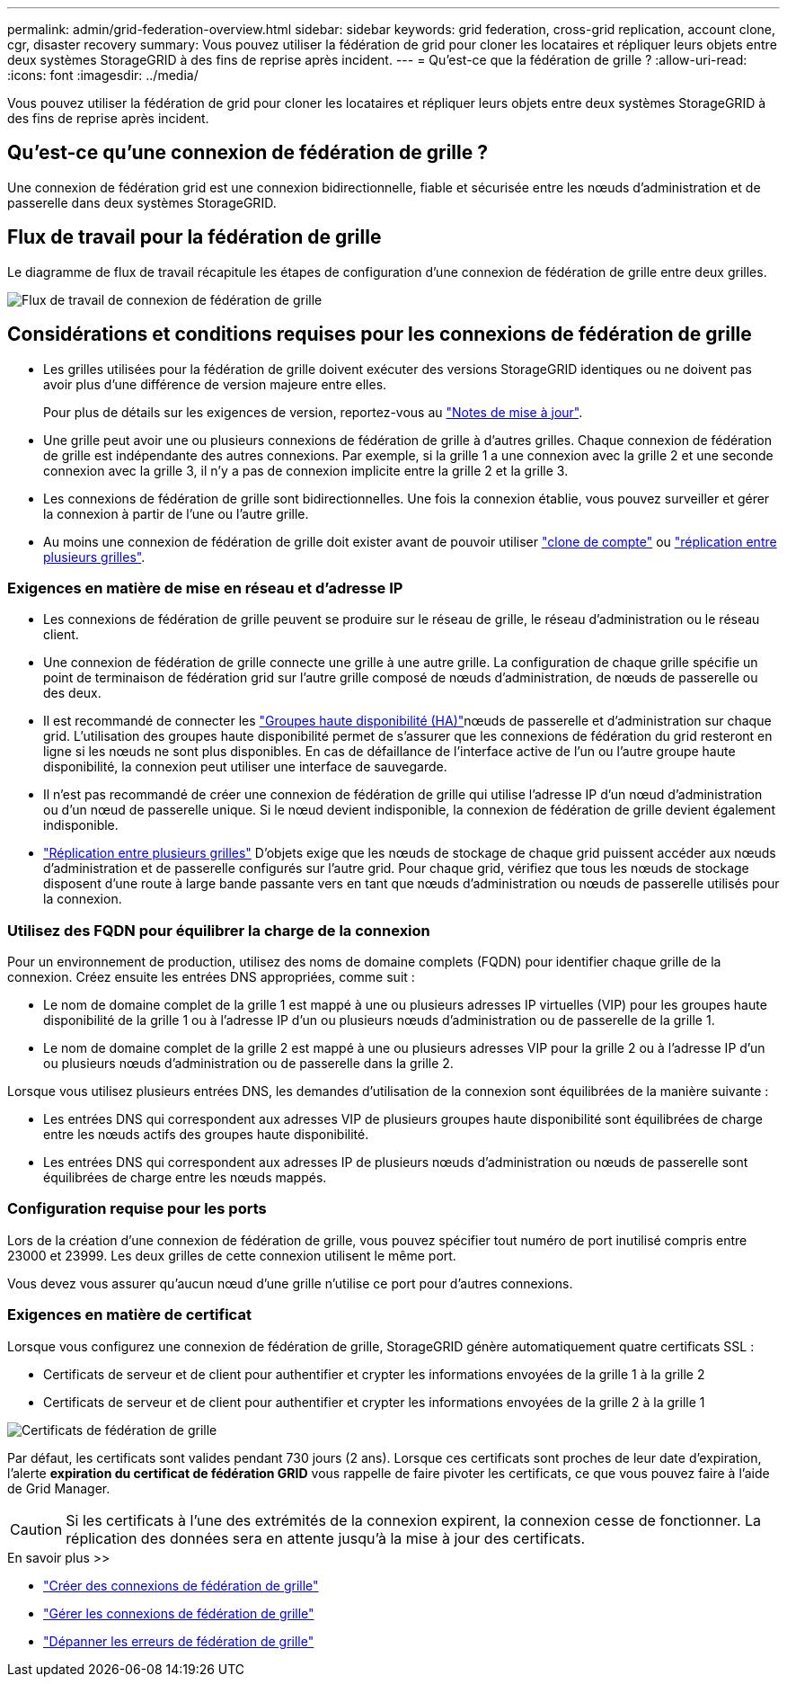 ---
permalink: admin/grid-federation-overview.html 
sidebar: sidebar 
keywords: grid federation, cross-grid replication, account clone, cgr, disaster recovery 
summary: Vous pouvez utiliser la fédération de grid pour cloner les locataires et répliquer leurs objets entre deux systèmes StorageGRID à des fins de reprise après incident. 
---
= Qu'est-ce que la fédération de grille ?
:allow-uri-read: 
:icons: font
:imagesdir: ../media/


[role="lead"]
Vous pouvez utiliser la fédération de grid pour cloner les locataires et répliquer leurs objets entre deux systèmes StorageGRID à des fins de reprise après incident.



== Qu'est-ce qu'une connexion de fédération de grille ?

Une connexion de fédération grid est une connexion bidirectionnelle, fiable et sécurisée entre les nœuds d'administration et de passerelle dans deux systèmes StorageGRID.



== Flux de travail pour la fédération de grille

Le diagramme de flux de travail récapitule les étapes de configuration d'une connexion de fédération de grille entre deux grilles.

image::../media/grid-federation-workflow.png[Flux de travail de connexion de fédération de grille]



== Considérations et conditions requises pour les connexions de fédération de grille

* Les grilles utilisées pour la fédération de grille doivent exécuter des versions StorageGRID identiques ou ne doivent pas avoir plus d'une différence de version majeure entre elles.
+
Pour plus de détails sur les exigences de version, reportez-vous au link:../release-notes/index.html["Notes de mise à jour"].

* Une grille peut avoir une ou plusieurs connexions de fédération de grille à d'autres grilles. Chaque connexion de fédération de grille est indépendante des autres connexions. Par exemple, si la grille 1 a une connexion avec la grille 2 et une seconde connexion avec la grille 3, il n'y a pas de connexion implicite entre la grille 2 et la grille 3.
* Les connexions de fédération de grille sont bidirectionnelles. Une fois la connexion établie, vous pouvez surveiller et gérer la connexion à partir de l'une ou l'autre grille.
* Au moins une connexion de fédération de grille doit exister avant de pouvoir utiliser link:grid-federation-what-is-account-clone.html["clone de compte"] ou link:grid-federation-what-is-cross-grid-replication.html["réplication entre plusieurs grilles"].




=== Exigences en matière de mise en réseau et d'adresse IP

* Les connexions de fédération de grille peuvent se produire sur le réseau de grille, le réseau d'administration ou le réseau client.
* Une connexion de fédération de grille connecte une grille à une autre grille. La configuration de chaque grille spécifie un point de terminaison de fédération grid sur l'autre grille composé de nœuds d'administration, de nœuds de passerelle ou des deux.
* Il est recommandé de connecter les link:managing-high-availability-groups.html["Groupes haute disponibilité (HA)"]nœuds de passerelle et d'administration sur chaque grid. L'utilisation des groupes haute disponibilité permet de s'assurer que les connexions de fédération du grid resteront en ligne si les nœuds ne sont plus disponibles. En cas de défaillance de l'interface active de l'un ou l'autre groupe haute disponibilité, la connexion peut utiliser une interface de sauvegarde.
* Il n'est pas recommandé de créer une connexion de fédération de grille qui utilise l'adresse IP d'un nœud d'administration ou d'un nœud de passerelle unique. Si le nœud devient indisponible, la connexion de fédération de grille devient également indisponible.
* link:grid-federation-what-is-cross-grid-replication.html["Réplication entre plusieurs grilles"] D'objets exige que les nœuds de stockage de chaque grid puissent accéder aux nœuds d'administration et de passerelle configurés sur l'autre grid. Pour chaque grid, vérifiez que tous les nœuds de stockage disposent d'une route à large bande passante vers en tant que nœuds d'administration ou nœuds de passerelle utilisés pour la connexion.




=== Utilisez des FQDN pour équilibrer la charge de la connexion

Pour un environnement de production, utilisez des noms de domaine complets (FQDN) pour identifier chaque grille de la connexion. Créez ensuite les entrées DNS appropriées, comme suit :

* Le nom de domaine complet de la grille 1 est mappé à une ou plusieurs adresses IP virtuelles (VIP) pour les groupes haute disponibilité de la grille 1 ou à l'adresse IP d'un ou plusieurs nœuds d'administration ou de passerelle de la grille 1.
* Le nom de domaine complet de la grille 2 est mappé à une ou plusieurs adresses VIP pour la grille 2 ou à l'adresse IP d'un ou plusieurs nœuds d'administration ou de passerelle dans la grille 2.


Lorsque vous utilisez plusieurs entrées DNS, les demandes d'utilisation de la connexion sont équilibrées de la manière suivante :

* Les entrées DNS qui correspondent aux adresses VIP de plusieurs groupes haute disponibilité sont équilibrées de charge entre les nœuds actifs des groupes haute disponibilité.
* Les entrées DNS qui correspondent aux adresses IP de plusieurs nœuds d'administration ou nœuds de passerelle sont équilibrées de charge entre les nœuds mappés.




=== Configuration requise pour les ports

Lors de la création d'une connexion de fédération de grille, vous pouvez spécifier tout numéro de port inutilisé compris entre 23000 et 23999. Les deux grilles de cette connexion utilisent le même port.

Vous devez vous assurer qu'aucun nœud d'une grille n'utilise ce port pour d'autres connexions.



=== Exigences en matière de certificat

Lorsque vous configurez une connexion de fédération de grille, StorageGRID génère automatiquement quatre certificats SSL :

* Certificats de serveur et de client pour authentifier et crypter les informations envoyées de la grille 1 à la grille 2
* Certificats de serveur et de client pour authentifier et crypter les informations envoyées de la grille 2 à la grille 1


image::../media/grid-federation-certificates.png[Certificats de fédération de grille]

Par défaut, les certificats sont valides pendant 730 jours (2 ans). Lorsque ces certificats sont proches de leur date d'expiration, l'alerte *expiration du certificat de fédération GRID* vous rappelle de faire pivoter les certificats, ce que vous pouvez faire à l'aide de Grid Manager.


CAUTION: Si les certificats à l'une des extrémités de la connexion expirent, la connexion cesse de fonctionner. La réplication des données sera en attente jusqu'à la mise à jour des certificats.

.En savoir plus >>
* link:grid-federation-create-connection.html["Créer des connexions de fédération de grille"]
* link:grid-federation-manage-connection.html["Gérer les connexions de fédération de grille"]
* link:grid-federation-troubleshoot.html["Dépanner les erreurs de fédération de grille"]

